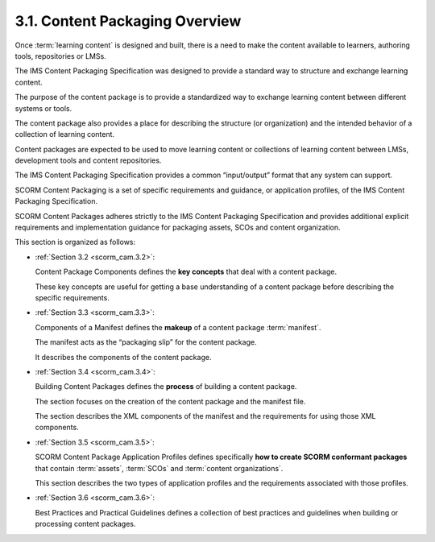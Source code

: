 3.1. Content Packaging Overview
--------------------------------

Once :term:`learning content` is designed and built, 
there is a need to make the content available to learners, 
authoring tools, repositories or LMSs. 

The IMS Content Packaging Specification was designed 
to provide a standard way 
to structure and exchange learning content.

The purpose of the content package 
is to provide a standardized way to exchange learning content 
between different systems or tools. 

The content package also provides a place 
for describing the structure (or organization) 
and the intended behavior of a collection of learning content.

Content packages are expected to be used 
to move learning content or collections of learning content 
between LMSs, development tools and content repositories. 

The IMS Content Packaging Specification provides 
a common “input/output” format that any system can support.

SCORM Content Packaging is a set of specific requirements and guidance, 
or application profiles, of the IMS Content Packaging Specification. 

SCORM Content Packages adheres strictly to the IMS Content Packaging Specification 
and provides additional explicit requirements and implementation guidance 
for packaging assets, SCOs and content organization.


This section is organized as follows:

- :ref:`Section 3.2 <scorm_cam.3.2>`: 

  Content Package Components defines the **key concepts** 
  that deal with a content package. 

  These key concepts are useful 
  for getting a base understanding of a content package 
  before describing the specific requirements.

- :ref:`Section 3.3 <scorm_cam.3.3>`: 

  Components of a Manifest defines the **makeup** 
  of a content package :term:`manifest`. 

  The manifest acts as the “packaging slip” 
  for the content package. 

  It describes the components of the content package.

- :ref:`Section 3.4 <scorm_cam.3.4>`: 

  Building Content Packages defines the **process** 
  of building a content package. 

  The section focuses on the creation of the content package 
  and the manifest file. 

  The section describes the XML components 
  of the manifest and the requirements 
  for using those XML components.

- :ref:`Section 3.5 <scorm_cam.3.5>`: 

  SCORM Content Package Application Profiles defines specifically 
  **how to create SCORM conformant packages** 
  that contain :term:`assets`, :term:`SCOs` and :term:`content organizations`. 

  This section describes the two types of application profiles 
  and the requirements associated with those profiles.

- :ref:`Section 3.6 <scorm_cam.3.6>`: 

  Best Practices and Practical Guidelines defines 
  a collection of best practices and guidelines 
  when building or processing content packages.

